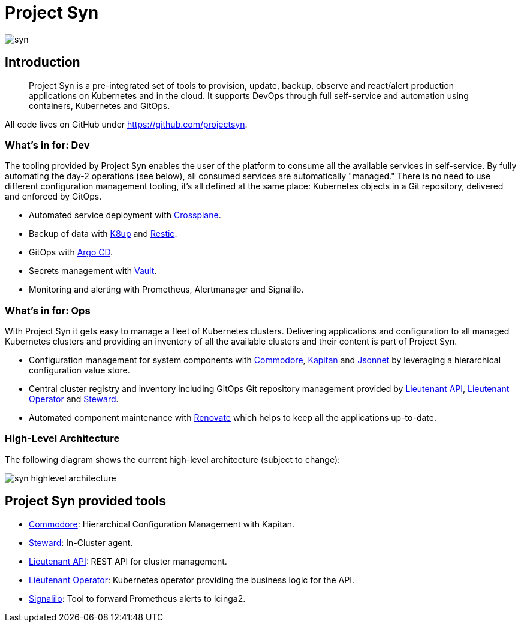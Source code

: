 = Project Syn

image::syn.png[]

== Introduction

> Project Syn is a pre-integrated set of tools to provision, update, backup, observe and react/alert production applications on Kubernetes and in the cloud. It supports DevOps through full self-service and automation using containers, Kubernetes and GitOps.

All code lives on GitHub under https://github.com/projectsyn.

=== What's in for: Dev

The tooling provided by Project Syn enables the user of the platform to consume all the available services in self-service. By fully automating the day-2 operations (see below), all consumed services are automatically "managed." There is no need to use different configuration management tooling, it's all defined at the same place: Kubernetes objects in a Git repository, delivered and enforced by GitOps.

* Automated service deployment with https://crossplane.io/[Crossplane].
* Backup of data with https://k8up.io[K8up] and https://restic.readthedocs.io[Restic].
* GitOps with https://argoproj.github.io/argo-cd/[Argo CD].
* Secrets management with https://www.vaultproject.io/[Vault].
* Monitoring and alerting with Prometheus, Alertmanager and Signalilo.

=== What's in for: Ops

With Project Syn it gets easy to manage a fleet of Kubernetes clusters. Delivering applications and configuration to all managed Kubernetes clusters and providing an inventory of all the available clusters and their content is part of Project Syn.

* Configuration management for system components with xref:commodore::index.adoc[Commodore], https://kapitan.dev/[Kapitan] and https://jsonnet.org/[Jsonnet] by leveraging a hierarchical configuration value store.
* Central cluster registry and inventory including GitOps Git repository management provided by https://github.com/projectsyn/lieutenant-api[Lieutenant API], https://github.com/projectsyn/lieutenant-operator[Lieutenant Operator] and xref:steward::index.adoc[Steward].
* Automated component maintenance with https://github.com/renovatebot/renovate[Renovate] which helps to keep all the applications up-to-date.

=== High-Level Architecture

The following diagram shows the current high-level architecture (subject to change):

image::syn_highlevel_architecture.png[]

== Project Syn provided tools

* xref:commodore::index.adoc[Commodore]: Hierarchical Configuration Management with Kapitan.
* xref:steward::index.adoc[Steward]: In-Cluster agent.
* xref:lieutenant-api::index.adoc[Lieutenant API]: REST API for cluster management.
* xref:lieutenant-operator::index.adoc[Lieutenant Operator]: Kubernetes operator providing the business logic for the API.
* https://github.com/vshn/signalilo[Signalilo]: Tool to forward Prometheus alerts to Icinga2.
